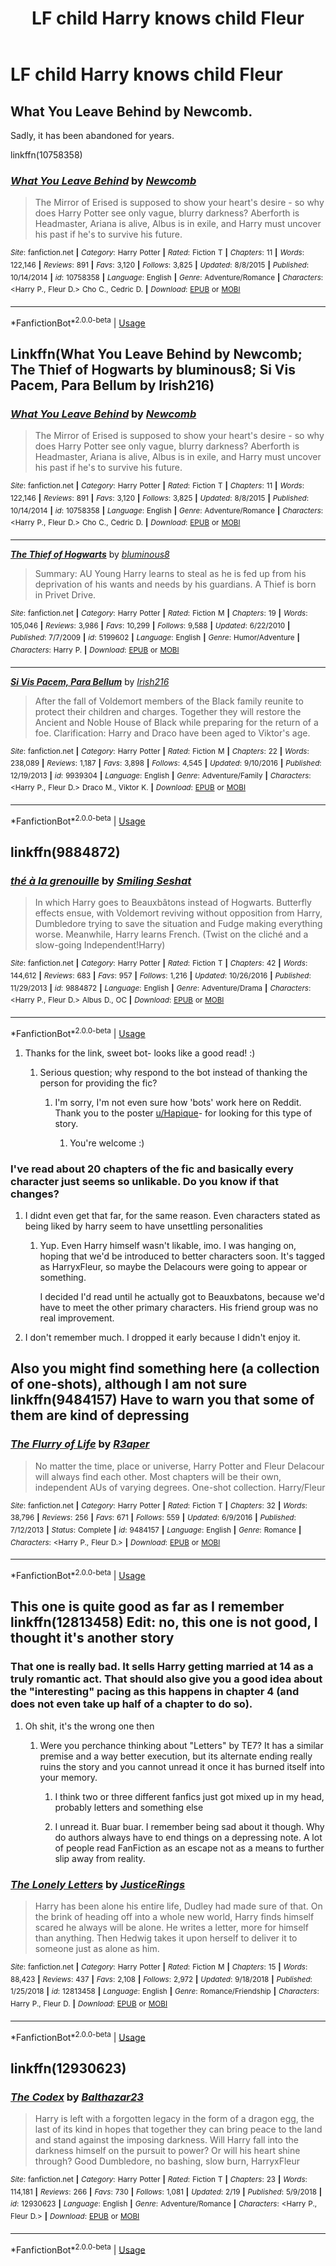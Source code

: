 #+TITLE: LF child Harry knows child Fleur

* LF child Harry knows child Fleur
:PROPERTIES:
:Author: IronVenerance
:Score: 17
:DateUnix: 1552241274.0
:DateShort: 2019-Mar-10
:FlairText: Request
:END:

** What You Leave Behind by Newcomb.

Sadly, it has been abandoned for years.

linkffn(10758358)
:PROPERTIES:
:Author: Euthoniel
:Score: 5
:DateUnix: 1552253338.0
:DateShort: 2019-Mar-11
:END:

*** [[https://www.fanfiction.net/s/10758358/1/][*/What You Leave Behind/*]] by [[https://www.fanfiction.net/u/4727972/Newcomb][/Newcomb/]]

#+begin_quote
  The Mirror of Erised is supposed to show your heart's desire - so why does Harry Potter see only vague, blurry darkness? Aberforth is Headmaster, Ariana is alive, Albus is in exile, and Harry must uncover his past if he's to survive his future.
#+end_quote

^{/Site/:} ^{fanfiction.net} ^{*|*} ^{/Category/:} ^{Harry} ^{Potter} ^{*|*} ^{/Rated/:} ^{Fiction} ^{T} ^{*|*} ^{/Chapters/:} ^{11} ^{*|*} ^{/Words/:} ^{122,146} ^{*|*} ^{/Reviews/:} ^{891} ^{*|*} ^{/Favs/:} ^{3,120} ^{*|*} ^{/Follows/:} ^{3,825} ^{*|*} ^{/Updated/:} ^{8/8/2015} ^{*|*} ^{/Published/:} ^{10/14/2014} ^{*|*} ^{/id/:} ^{10758358} ^{*|*} ^{/Language/:} ^{English} ^{*|*} ^{/Genre/:} ^{Adventure/Romance} ^{*|*} ^{/Characters/:} ^{<Harry} ^{P.,} ^{Fleur} ^{D.>} ^{Cho} ^{C.,} ^{Cedric} ^{D.} ^{*|*} ^{/Download/:} ^{[[http://www.ff2ebook.com/old/ffn-bot/index.php?id=10758358&source=ff&filetype=epub][EPUB]]} ^{or} ^{[[http://www.ff2ebook.com/old/ffn-bot/index.php?id=10758358&source=ff&filetype=mobi][MOBI]]}

--------------

*FanfictionBot*^{2.0.0-beta} | [[https://github.com/tusing/reddit-ffn-bot/wiki/Usage][Usage]]
:PROPERTIES:
:Author: FanfictionBot
:Score: 1
:DateUnix: 1552253402.0
:DateShort: 2019-Mar-11
:END:


** Linkffn(What You Leave Behind by Newcomb; The Thief of Hogwarts by bluminous8; Si Vis Pacem, Para Bellum by Irish216)
:PROPERTIES:
:Author: TheVoteMote
:Score: 3
:DateUnix: 1552267663.0
:DateShort: 2019-Mar-11
:END:

*** [[https://www.fanfiction.net/s/10758358/1/][*/What You Leave Behind/*]] by [[https://www.fanfiction.net/u/4727972/Newcomb][/Newcomb/]]

#+begin_quote
  The Mirror of Erised is supposed to show your heart's desire - so why does Harry Potter see only vague, blurry darkness? Aberforth is Headmaster, Ariana is alive, Albus is in exile, and Harry must uncover his past if he's to survive his future.
#+end_quote

^{/Site/:} ^{fanfiction.net} ^{*|*} ^{/Category/:} ^{Harry} ^{Potter} ^{*|*} ^{/Rated/:} ^{Fiction} ^{T} ^{*|*} ^{/Chapters/:} ^{11} ^{*|*} ^{/Words/:} ^{122,146} ^{*|*} ^{/Reviews/:} ^{891} ^{*|*} ^{/Favs/:} ^{3,120} ^{*|*} ^{/Follows/:} ^{3,825} ^{*|*} ^{/Updated/:} ^{8/8/2015} ^{*|*} ^{/Published/:} ^{10/14/2014} ^{*|*} ^{/id/:} ^{10758358} ^{*|*} ^{/Language/:} ^{English} ^{*|*} ^{/Genre/:} ^{Adventure/Romance} ^{*|*} ^{/Characters/:} ^{<Harry} ^{P.,} ^{Fleur} ^{D.>} ^{Cho} ^{C.,} ^{Cedric} ^{D.} ^{*|*} ^{/Download/:} ^{[[http://www.ff2ebook.com/old/ffn-bot/index.php?id=10758358&source=ff&filetype=epub][EPUB]]} ^{or} ^{[[http://www.ff2ebook.com/old/ffn-bot/index.php?id=10758358&source=ff&filetype=mobi][MOBI]]}

--------------

[[https://www.fanfiction.net/s/5199602/1/][*/The Thief of Hogwarts/*]] by [[https://www.fanfiction.net/u/1867176/bluminous8][/bluminous8/]]

#+begin_quote
  Summary: AU Young Harry learns to steal as he is fed up from his deprivation of his wants and needs by his guardians. A Thief is born in Privet Drive.
#+end_quote

^{/Site/:} ^{fanfiction.net} ^{*|*} ^{/Category/:} ^{Harry} ^{Potter} ^{*|*} ^{/Rated/:} ^{Fiction} ^{M} ^{*|*} ^{/Chapters/:} ^{19} ^{*|*} ^{/Words/:} ^{105,046} ^{*|*} ^{/Reviews/:} ^{3,986} ^{*|*} ^{/Favs/:} ^{10,299} ^{*|*} ^{/Follows/:} ^{9,588} ^{*|*} ^{/Updated/:} ^{6/22/2010} ^{*|*} ^{/Published/:} ^{7/7/2009} ^{*|*} ^{/id/:} ^{5199602} ^{*|*} ^{/Language/:} ^{English} ^{*|*} ^{/Genre/:} ^{Humor/Adventure} ^{*|*} ^{/Characters/:} ^{Harry} ^{P.} ^{*|*} ^{/Download/:} ^{[[http://www.ff2ebook.com/old/ffn-bot/index.php?id=5199602&source=ff&filetype=epub][EPUB]]} ^{or} ^{[[http://www.ff2ebook.com/old/ffn-bot/index.php?id=5199602&source=ff&filetype=mobi][MOBI]]}

--------------

[[https://www.fanfiction.net/s/9939304/1/][*/Si Vis Pacem, Para Bellum/*]] by [[https://www.fanfiction.net/u/2037398/Irish216][/Irish216/]]

#+begin_quote
  After the fall of Voldemort members of the Black family reunite to protect their children and charges. Together they will restore the Ancient and Noble House of Black while preparing for the return of a foe. Clarification: Harry and Draco have been aged to Viktor's age.
#+end_quote

^{/Site/:} ^{fanfiction.net} ^{*|*} ^{/Category/:} ^{Harry} ^{Potter} ^{*|*} ^{/Rated/:} ^{Fiction} ^{M} ^{*|*} ^{/Chapters/:} ^{22} ^{*|*} ^{/Words/:} ^{238,089} ^{*|*} ^{/Reviews/:} ^{1,187} ^{*|*} ^{/Favs/:} ^{3,898} ^{*|*} ^{/Follows/:} ^{4,545} ^{*|*} ^{/Updated/:} ^{9/10/2016} ^{*|*} ^{/Published/:} ^{12/19/2013} ^{*|*} ^{/id/:} ^{9939304} ^{*|*} ^{/Language/:} ^{English} ^{*|*} ^{/Genre/:} ^{Adventure/Family} ^{*|*} ^{/Characters/:} ^{<Harry} ^{P.,} ^{Fleur} ^{D.>} ^{Draco} ^{M.,} ^{Viktor} ^{K.} ^{*|*} ^{/Download/:} ^{[[http://www.ff2ebook.com/old/ffn-bot/index.php?id=9939304&source=ff&filetype=epub][EPUB]]} ^{or} ^{[[http://www.ff2ebook.com/old/ffn-bot/index.php?id=9939304&source=ff&filetype=mobi][MOBI]]}

--------------

*FanfictionBot*^{2.0.0-beta} | [[https://github.com/tusing/reddit-ffn-bot/wiki/Usage][Usage]]
:PROPERTIES:
:Author: FanfictionBot
:Score: 1
:DateUnix: 1552267701.0
:DateShort: 2019-Mar-11
:END:


** linkffn(9884872)
:PROPERTIES:
:Author: Hapique
:Score: 6
:DateUnix: 1552244786.0
:DateShort: 2019-Mar-10
:END:

*** [[https://www.fanfiction.net/s/9884872/1/][*/thé à la grenouille/*]] by [[https://www.fanfiction.net/u/2097368/Smiling-Seshat][/Smiling Seshat/]]

#+begin_quote
  In which Harry goes to Beauxbâtons instead of Hogwarts. Butterfly effects ensue, with Voldemort reviving without opposition from Harry, Dumbledore trying to save the situation and Fudge making everything worse. Meanwhile, Harry learns French. (Twist on the cliché and a slow-going Independent!Harry)
#+end_quote

^{/Site/:} ^{fanfiction.net} ^{*|*} ^{/Category/:} ^{Harry} ^{Potter} ^{*|*} ^{/Rated/:} ^{Fiction} ^{T} ^{*|*} ^{/Chapters/:} ^{42} ^{*|*} ^{/Words/:} ^{144,612} ^{*|*} ^{/Reviews/:} ^{683} ^{*|*} ^{/Favs/:} ^{957} ^{*|*} ^{/Follows/:} ^{1,216} ^{*|*} ^{/Updated/:} ^{10/26/2016} ^{*|*} ^{/Published/:} ^{11/29/2013} ^{*|*} ^{/id/:} ^{9884872} ^{*|*} ^{/Language/:} ^{English} ^{*|*} ^{/Genre/:} ^{Adventure/Drama} ^{*|*} ^{/Characters/:} ^{<Harry} ^{P.,} ^{Fleur} ^{D.>} ^{Albus} ^{D.,} ^{OC} ^{*|*} ^{/Download/:} ^{[[http://www.ff2ebook.com/old/ffn-bot/index.php?id=9884872&source=ff&filetype=epub][EPUB]]} ^{or} ^{[[http://www.ff2ebook.com/old/ffn-bot/index.php?id=9884872&source=ff&filetype=mobi][MOBI]]}

--------------

*FanfictionBot*^{2.0.0-beta} | [[https://github.com/tusing/reddit-ffn-bot/wiki/Usage][Usage]]
:PROPERTIES:
:Author: FanfictionBot
:Score: 3
:DateUnix: 1552244808.0
:DateShort: 2019-Mar-10
:END:

**** Thanks for the link, sweet bot- looks like a good read! :)
:PROPERTIES:
:Score: 3
:DateUnix: 1552249024.0
:DateShort: 2019-Mar-10
:END:

***** Serious question; why respond to the bot instead of thanking the person for providing the fic?
:PROPERTIES:
:Author: TheVoteMote
:Score: 1
:DateUnix: 1552267473.0
:DateShort: 2019-Mar-11
:END:

****** I'm sorry, I'm not even sure how 'bots' work here on Reddit. Thank you to the poster [[/u/Hapique][u/Hapique]]- for looking for this type of story.
:PROPERTIES:
:Score: 3
:DateUnix: 1552273602.0
:DateShort: 2019-Mar-11
:END:

******* You're welcome :)
:PROPERTIES:
:Author: Hapique
:Score: 1
:DateUnix: 1552278767.0
:DateShort: 2019-Mar-11
:END:


*** I've read about 20 chapters of the fic and basically every character just seems so unlikable. Do you know if that changes?
:PROPERTIES:
:Author: TheVoteMote
:Score: 2
:DateUnix: 1552289088.0
:DateShort: 2019-Mar-11
:END:

**** I didnt even get that far, for the same reason. Even characters stated as being liked by harry seem to have unsettling personalities
:PROPERTIES:
:Author: pink_cheetah
:Score: 2
:DateUnix: 1552525540.0
:DateShort: 2019-Mar-14
:END:

***** Yup. Even Harry himself wasn't likable, imo. I was hanging on, hoping that we'd be introduced to better characters soon. It's tagged as HarryxFleur, so maybe the Delacours were going to appear or something.

I decided I'd read until he actually got to Beauxbatons, because we'd have to meet the other primary characters. His friend group was no real improvement.
:PROPERTIES:
:Author: TheVoteMote
:Score: 1
:DateUnix: 1552576934.0
:DateShort: 2019-Mar-14
:END:


**** I don't remember much. I dropped it early because I didn't enjoy it.
:PROPERTIES:
:Author: Hapique
:Score: 1
:DateUnix: 1552320103.0
:DateShort: 2019-Mar-11
:END:


** Also you might find something here (a collection of one-shots), although I am not sure linkffn(9484157) Have to warn you that some of them are kind of depressing
:PROPERTIES:
:Author: iancheer
:Score: 2
:DateUnix: 1552246445.0
:DateShort: 2019-Mar-10
:END:

*** [[https://www.fanfiction.net/s/9484157/1/][*/The Flurry of Life/*]] by [[https://www.fanfiction.net/u/1639773/R3aper][/R3aper/]]

#+begin_quote
  No matter the time, place or universe, Harry Potter and Fleur Delacour will always find each other. Most chapters will be their own, independent AUs of varying degrees. One-shot collection. Harry/Fleur
#+end_quote

^{/Site/:} ^{fanfiction.net} ^{*|*} ^{/Category/:} ^{Harry} ^{Potter} ^{*|*} ^{/Rated/:} ^{Fiction} ^{T} ^{*|*} ^{/Chapters/:} ^{32} ^{*|*} ^{/Words/:} ^{38,796} ^{*|*} ^{/Reviews/:} ^{256} ^{*|*} ^{/Favs/:} ^{671} ^{*|*} ^{/Follows/:} ^{559} ^{*|*} ^{/Updated/:} ^{6/9/2016} ^{*|*} ^{/Published/:} ^{7/12/2013} ^{*|*} ^{/Status/:} ^{Complete} ^{*|*} ^{/id/:} ^{9484157} ^{*|*} ^{/Language/:} ^{English} ^{*|*} ^{/Genre/:} ^{Romance} ^{*|*} ^{/Characters/:} ^{<Harry} ^{P.,} ^{Fleur} ^{D.>} ^{*|*} ^{/Download/:} ^{[[http://www.ff2ebook.com/old/ffn-bot/index.php?id=9484157&source=ff&filetype=epub][EPUB]]} ^{or} ^{[[http://www.ff2ebook.com/old/ffn-bot/index.php?id=9484157&source=ff&filetype=mobi][MOBI]]}

--------------

*FanfictionBot*^{2.0.0-beta} | [[https://github.com/tusing/reddit-ffn-bot/wiki/Usage][Usage]]
:PROPERTIES:
:Author: FanfictionBot
:Score: 2
:DateUnix: 1552246460.0
:DateShort: 2019-Mar-10
:END:


** This one is quite good as far as I remember linkffn(12813458) Edit: no, this one is not good, I thought it's another story
:PROPERTIES:
:Author: iancheer
:Score: 1
:DateUnix: 1552246087.0
:DateShort: 2019-Mar-10
:END:

*** That one is really bad. It sells Harry getting married at 14 as a truly romantic act. That should also give you a good idea about the "interesting" pacing as this happens in chapter 4 (and does not even take up half of a chapter to do so).
:PROPERTIES:
:Author: Hellstrike
:Score: 6
:DateUnix: 1552246914.0
:DateShort: 2019-Mar-10
:END:

**** Oh shit, it's the wrong one then
:PROPERTIES:
:Author: iancheer
:Score: 2
:DateUnix: 1552247701.0
:DateShort: 2019-Mar-10
:END:

***** Were you perchance thinking about "Letters" by TE7? It has a similar premise and a way better execution, but its alternate ending really ruins the story and you cannot unread it once it has burned itself into your memory.
:PROPERTIES:
:Author: Hellstrike
:Score: 3
:DateUnix: 1552248328.0
:DateShort: 2019-Mar-10
:END:

****** I think two or three different fanfics just got mixed up in my head, probably letters and something else
:PROPERTIES:
:Author: iancheer
:Score: 2
:DateUnix: 1552251272.0
:DateShort: 2019-Mar-11
:END:


****** I unread it. Buar buar. I remember being sad about it though. Why do authors always have to end things on a depressing note. A lot of people read FanFiction as an escape not as a means to further slip away from reality.
:PROPERTIES:
:Author: DearDeathDay
:Score: 1
:DateUnix: 1552362408.0
:DateShort: 2019-Mar-12
:END:


*** [[https://www.fanfiction.net/s/12813458/1/][*/The Lonely Letters/*]] by [[https://www.fanfiction.net/u/10268982/JusticeRings][/JusticeRings/]]

#+begin_quote
  Harry has been alone his entire life, Dudley had made sure of that. On the brink of heading off into a whole new world, Harry finds himself scared he always will be alone. He writes a letter, more for himself than anything. Then Hedwig takes it upon herself to deliver it to someone just as alone as him.
#+end_quote

^{/Site/:} ^{fanfiction.net} ^{*|*} ^{/Category/:} ^{Harry} ^{Potter} ^{*|*} ^{/Rated/:} ^{Fiction} ^{M} ^{*|*} ^{/Chapters/:} ^{15} ^{*|*} ^{/Words/:} ^{88,423} ^{*|*} ^{/Reviews/:} ^{437} ^{*|*} ^{/Favs/:} ^{2,108} ^{*|*} ^{/Follows/:} ^{2,972} ^{*|*} ^{/Updated/:} ^{9/18/2018} ^{*|*} ^{/Published/:} ^{1/25/2018} ^{*|*} ^{/id/:} ^{12813458} ^{*|*} ^{/Language/:} ^{English} ^{*|*} ^{/Genre/:} ^{Romance/Friendship} ^{*|*} ^{/Characters/:} ^{Harry} ^{P.,} ^{Fleur} ^{D.} ^{*|*} ^{/Download/:} ^{[[http://www.ff2ebook.com/old/ffn-bot/index.php?id=12813458&source=ff&filetype=epub][EPUB]]} ^{or} ^{[[http://www.ff2ebook.com/old/ffn-bot/index.php?id=12813458&source=ff&filetype=mobi][MOBI]]}

--------------

*FanfictionBot*^{2.0.0-beta} | [[https://github.com/tusing/reddit-ffn-bot/wiki/Usage][Usage]]
:PROPERTIES:
:Author: FanfictionBot
:Score: 1
:DateUnix: 1552246115.0
:DateShort: 2019-Mar-10
:END:


** linkffn(12930623)
:PROPERTIES:
:Author: Thomaz588
:Score: 1
:DateUnix: 1552307109.0
:DateShort: 2019-Mar-11
:END:

*** [[https://www.fanfiction.net/s/12930623/1/][*/The Codex/*]] by [[https://www.fanfiction.net/u/7306180/Balthazar23][/Balthazar23/]]

#+begin_quote
  Harry is left with a forgotten legacy in the form of a dragon egg, the last of its kind in hopes that together they can bring peace to the land and stand against the imposing darkness. Will Harry fall into the darkness himself on the pursuit to power? Or will his heart shine through? Good Dumbledore, no bashing, slow burn, HarryxFleur
#+end_quote

^{/Site/:} ^{fanfiction.net} ^{*|*} ^{/Category/:} ^{Harry} ^{Potter} ^{*|*} ^{/Rated/:} ^{Fiction} ^{T} ^{*|*} ^{/Chapters/:} ^{23} ^{*|*} ^{/Words/:} ^{114,181} ^{*|*} ^{/Reviews/:} ^{266} ^{*|*} ^{/Favs/:} ^{730} ^{*|*} ^{/Follows/:} ^{1,081} ^{*|*} ^{/Updated/:} ^{2/19} ^{*|*} ^{/Published/:} ^{5/9/2018} ^{*|*} ^{/id/:} ^{12930623} ^{*|*} ^{/Language/:} ^{English} ^{*|*} ^{/Genre/:} ^{Adventure/Romance} ^{*|*} ^{/Characters/:} ^{<Harry} ^{P.,} ^{Fleur} ^{D.>} ^{*|*} ^{/Download/:} ^{[[http://www.ff2ebook.com/old/ffn-bot/index.php?id=12930623&source=ff&filetype=epub][EPUB]]} ^{or} ^{[[http://www.ff2ebook.com/old/ffn-bot/index.php?id=12930623&source=ff&filetype=mobi][MOBI]]}

--------------

*FanfictionBot*^{2.0.0-beta} | [[https://github.com/tusing/reddit-ffn-bot/wiki/Usage][Usage]]
:PROPERTIES:
:Author: FanfictionBot
:Score: 1
:DateUnix: 1552307123.0
:DateShort: 2019-Mar-11
:END:
